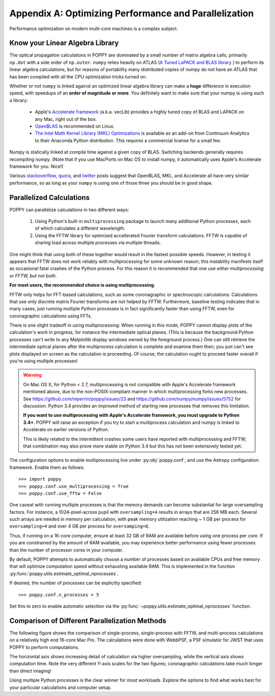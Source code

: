.. _performance_and_parallelization:

Appendix A: Optimizing Performance and Parallelization
=======================================================

Performance optimization on modern multi-core machines is a complex subject.

Know your Linear Algebra Library
------------------------------------

The optical propagation calculations in POPPY are dominated by a small number
of matrix algebra calls, primarily ``np.dot`` with a side order of
``np.outer``.  ``numpy`` relies heavily on ATLAS (`A Tuned LaPACK and BLAS
library <http://math-atlas.sourceforge.net>`_ ) to perform its linear algebra
calculations, but for reasons of portability many distributed copies of numpy
do not have an ATLAS that has been compiled with all the CPU optimization
tricks turned on.  

Whether or not ``numpy`` is linked against an optimized
linear algebra library can make a **huge** difference in execution speed, with
speedups of an **order of magnitude or more**. You definitely want to make sure
that your numpy is using such a library: 

 * Apple's `Accelerate framework
   <https://developer.apple.com/library/mac/documentation/Accelerate/Reference/AccelerateFWRef/index.html>`_
   (a.k.a. vecLib) provides a highly tuned copy of BLAS and LAPACK on any Mac,
   right out of the box.
 * `OpenBLAS <http://www.openblas.net>`_  is recommended on Linux.
 * `The Intel Math Kernel Library (MKL) Optimizations
   <https://store.continuum.io/cshop/mkl-optimizations/>`_ is available as an
   add-on from Continuum Analytics to their Anaconda Python distribution. This
   requires a commercial license for a small fee. 

Numpy is statically linked at compile time against a given copy of BLAS.
Switching backends generally requires recompiling numpy. (Note that if you use
MacPorts on Mac OS to install numpy, it automatically uses Apple's Accelerate
framework for you. Nice!)

Various `stackoverflow
<http://stackoverflow.com/questions/5260068/multithreaded-blas-in-python-numpy>`_,
`quora
<http://www.quora.com/Computational-Science-Scientific-Computing/How-does-the-performance-of-the-Intel-BLAS-and-LAPACK-libraries-compare-with-the-FOSS-alternatives>`_,
and `twitter <https://twitter.com/nedlom/status/437427557919891457>`_ posts
suggest that OpenBLAS, MKL, and Accelerate all have very similar performance,
so as long as  your ``numpy`` is using one of those three you should be in good
shape. 




Parallelized Calculations
------------------------------


POPPY can parallelize calculations in two different ways:

  1. Using Python's built-in ``multiprocessing`` package to launch many additional Python
     processes, each of which calculates a different wavelength.
  2. Using the FFTW library for optimized accellerated Fourier transform calculations.
     FFTW is capable of sharing load across multiple processes via multiple threads.

One might think that using both of these together would result in the fastest possible speeds.
However, in testing it appears that FFTW does not work reliably with multiprocessing for some
unknown reason; this instability manifests itself as occasional fatal crashes of the Python process.
For this reason it is recommended that one use *either multiprocessing or FFTW, but not both*.

**For most users, the recommended choice is using multiprocessing**.

FFTW only helps for FFT-based calculations, such as some coronagraphic or spectroscopic calculations.
Calculations that use only discrete matrix Fourier transforms are not helped by FFTW.
Furthermore, baseline testing indicates that in many cases, just running multiple Python processes is in fact
significantly faster than using FFTW, even for coronagraphic calculations using FFTs.

There is one slight tradeoff in using multiprocessing: When running in this mode, POPPY cannot display plots of the
calculation's work in progress, for instance the intermediate optical planes. (This is because the background Python processes can't
write to any Matplotlib display windows owned by the foreground process.) One can still retrieve the intermediate optical planes after the 
multiprocess calculation is complete and examine them then; you just can't see plots displayed on screen as the calculation is proceeding.
Of course, the calculation ought to proceed faster overall if you're using multiple processes!

.. _accelerated_multiprocessing:

.. warning::
   On Mac OS X, for Python < 2.7, multiprocessing is not compatible with
   Apple's Accelerate framework mentioned above, due to the non-POSIX-compliant manner in which multiprocessing forks new processes. See https://github.com/mperrin/poppy/issues/23
   and https://github.com/numpy/numpy/issues/5752 for discussion.  Python 3.4 provides an improved method
   of starting new processes that removes this limitation. 

   **If you want to use multiprocessing with Apple's Accelerate framework, you must upgrade to
   Python 3.4+**. POPPY will raise an exception if you try to start a multiprocess calculation 
   and numpy is linked to Accelerate on earlier versions of Python.

   This is likely related to the intermittent crashes some users have 
   reported with multiprocessing and FFTW; that combination may also prove more stable on 
   Python 3.4 but this has not been extensively tested yet. 

The configuration options to enable multiprocessing live under :py:obj:`poppy.conf`, and use the Astropy configuration framework. Enable them as follows::

   >>> import poppy
   >>> poppy.conf.use_multiprocessing = True
   >>> poppy.conf.use_fftw = False

One caveat with running multiple processes is that the memory demands can become substantial for large oversampling factors.  For instance, a 1024-pixel-across pupil with ``oversampling=4`` results in arrays that are 256 MB each. Several such arrays are needed in memory per calculation, with peak memory utilization reaching ~ 1 GB per process for ``oversampling=4`` and over 4 GB per process for ``oversamping=8``.

Thus, if running on a 16-core computer, ensure at least 32 GB of RAM are available before using one process per core. If you are constrained by the amount of RAM available, you may experience better performance using fewer processes than the number of processor cores in your computer.

By default, POPPY attempts to automatically choose a number of processes based on available CPUs and free memory that will optimize computation speed without exhausting available RAM. This is implemented in the function :py:func:`poppy.utils.estimate_optimal_nprocesses`.

If desired, the number of processes can be explicitly specified::

  >>> poppy.conf.n_processes = 5

Set this to zero to enable automatic selection via the :py:func:`~poppy.utils.estimate_optimal_nprocesses` function.

Comparison of Different Parallelization Methods
------------------------------------------------

The following figure shows the comparison of single-process, single-process with FFTW, and multi-process calculations on a relatively high end 16-core Mac Pro. The calculations were done with WebbPSF, a PSF simulator for JWST that uses POPPY to perform computations.

The horizontal axis shows increasing detail of calculation via higher oversampling, while the vertical axis shows computation time. Note the very different
Y-axis scales for the two figures; coronagraphic calculations take much longer than direct imaging!

.. image:: ./fig_parallel_performance_16coreMacPro.png
   :scale: 100%
   :align: center
   :alt: Graphs of performance with different parallelization options

Using multiple Python processes is the clear winner for most workloads. Explore the options to find what works best for your particular calculations and computer setup.

